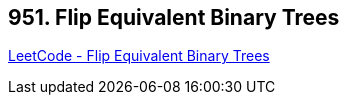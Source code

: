 == 951. Flip Equivalent Binary Trees

https://leetcode.com/problems/flip-equivalent-binary-trees/[LeetCode - Flip Equivalent Binary Trees]

